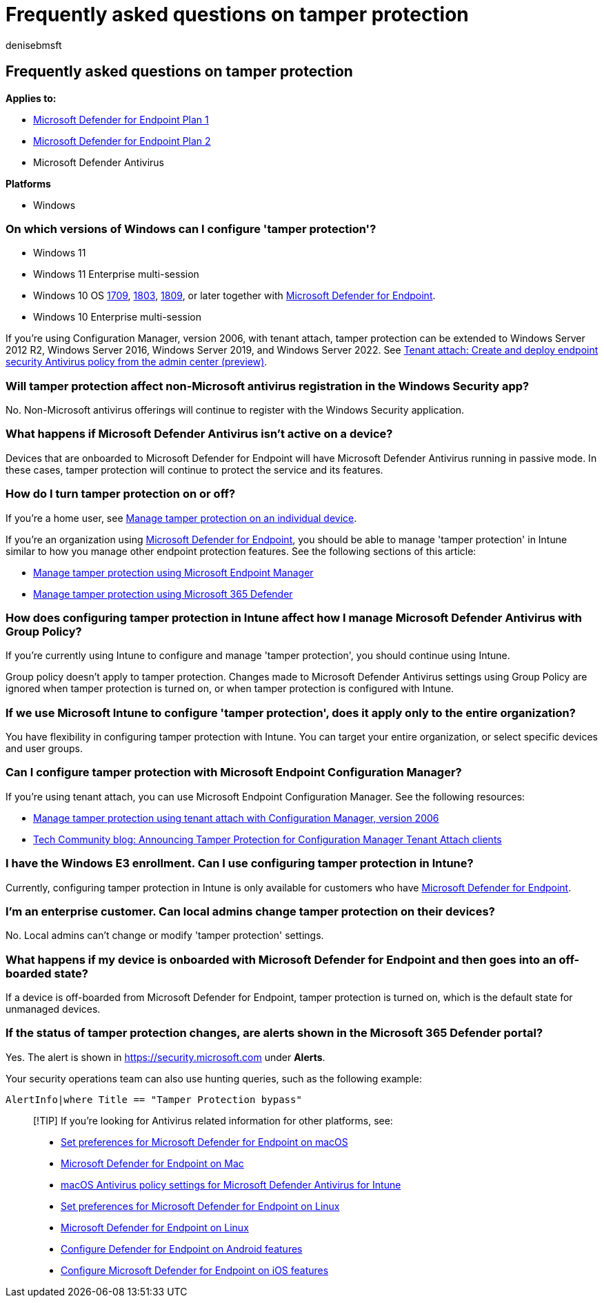= Frequently asked questions on tamper protection
:audience: ITPro
:author: denisebmsft
:description: Frequently asked questions on configuring tamper protection.
:keywords: malware, defender, antivirus, tamper protection
:manager: dansimp
:ms.author: deniseb
:ms.collection: ["M365-security-compliance", "m365initiative-defender-endpoint"]
:ms.custom: ["nextgen", "admindeeplinkDEFENDER"]
:ms.localizationpriority: medium
:ms.mktglfcycl: manage
:ms.pagetype: security
:ms.reviewer: mattcall, pahuijbr, hayhov, oogunrinde
:ms.service: microsoft-365-security
:ms.sitesec: library
:ms.subservice: mde
:ms.topic: article
:search.appverid: met150

== Frequently asked questions on tamper protection

*Applies to:*

* https://go.microsoft.com/fwlink/p/?linkid=2154037[Microsoft Defender for Endpoint Plan 1]
* https://go.microsoft.com/fwlink/p/?linkid=2154037[Microsoft Defender for Endpoint Plan 2]
* Microsoft Defender Antivirus

*Platforms*

* Windows

=== On which versions of Windows can I configure 'tamper protection'?

* Windows 11
* Windows 11 Enterprise multi-session
* Windows 10 OS link:/lifecycle/announcements/revised-end-of-service-windows-10-1709[1709], link:/lifecycle/announcements/windows-server-1803-end-of-servicing[1803], link:/windows/release-health/status-windows-10-1809-and-windows-server-2019[1809], or later together with link:/microsoft-365/security/defender-endpoint[Microsoft Defender for Endpoint].
* Windows 10 Enterprise multi-session

If you're using Configuration Manager, version 2006, with tenant attach, tamper protection can be extended to Windows Server 2012 R2, Windows Server 2016, Windows Server 2019, and Windows Server 2022.
See link:/mem/configmgr/tenant-attach/deploy-antivirus-policy[Tenant attach: Create and deploy endpoint security Antivirus policy from the admin center (preview)].

=== Will tamper protection affect non-Microsoft antivirus registration in the Windows Security app?

No.
Non-Microsoft antivirus offerings will continue to register with the Windows Security application.

=== What happens if Microsoft Defender Antivirus isn't active on a device?

Devices that are onboarded to Microsoft Defender for Endpoint will have Microsoft Defender Antivirus running in passive mode.
In these cases, tamper protection will continue to protect the service and its features.

=== How do I turn tamper protection on or off?

If you're a home user, see xref:manage-tamper-protection-individual-device.adoc[Manage tamper protection on an individual device].

If you're an organization using link:/microsoft-365/security/defender-endpoint[Microsoft Defender for Endpoint], you should be able to manage 'tamper protection' in Intune similar to how you manage other endpoint protection features.
See the following sections of this article:

* xref:manage-tamper-protection-microsoft-endpoint-manager.adoc[Manage tamper protection using Microsoft Endpoint Manager]
* xref:manage-tamper-protection-microsoft-365-defender.adoc[Manage tamper protection using Microsoft 365 Defender]

=== How does configuring tamper protection in Intune affect how I manage Microsoft Defender Antivirus with Group Policy?

If you're currently using Intune to configure and manage 'tamper protection', you should continue using Intune.

Group policy doesn't apply to tamper protection.
Changes made to Microsoft Defender Antivirus settings using Group Policy are ignored when tamper protection is turned on, or when tamper protection is configured with Intune.

=== If we use Microsoft Intune to configure 'tamper protection', does it apply only to the entire organization?

You have flexibility in configuring tamper protection with Intune.
You can target your entire organization, or select specific devices and user groups.

=== Can I configure tamper protection with Microsoft Endpoint Configuration Manager?

If you're using tenant attach, you can use Microsoft Endpoint Configuration Manager.
See the following resources:

* xref:manage-tamper-protection-configuration-manager.adoc[Manage tamper protection using tenant attach with Configuration Manager, version 2006]
* https://techcommunity.microsoft.com/t5/microsoft-endpoint-manager-blog/announcing-tamper-protection-for-configuration-manager-tenant/ba-p/1700246#.X3QLR5Ziqq8.linkedin[Tech Community blog: Announcing Tamper Protection for Configuration Manager Tenant Attach clients]

=== I have the Windows E3 enrollment. Can I use configuring tamper protection in Intune?

Currently, configuring tamper protection in Intune is only available for customers who have link:/microsoft-365/security/defender-endpoint[Microsoft Defender for Endpoint].

=== I'm an enterprise customer. Can local admins change tamper protection on their devices?

No.
Local admins can't change or modify 'tamper protection' settings.

=== What happens if my device is onboarded with Microsoft Defender for Endpoint and then goes into an off-boarded state?

If a device is off-boarded from Microsoft Defender for Endpoint, tamper protection is turned on, which is the default state for unmanaged devices.

=== If the status of tamper protection changes, are alerts shown in the Microsoft 365 Defender portal?

Yes.
The alert is shown in https://security.microsoft.com under *Alerts*.

Your security operations team can also use hunting queries, such as the following example:

`AlertInfo|where Title == "Tamper Protection bypass"`

____
[!TIP] If you're looking for Antivirus related information for other platforms, see:

* xref:mac-preferences.adoc[Set preferences for Microsoft Defender for Endpoint on macOS]
* xref:microsoft-defender-endpoint-mac.adoc[Microsoft Defender for Endpoint on Mac]
* link:/mem/intune/protect/antivirus-microsoft-defender-settings-macos[macOS Antivirus policy settings for Microsoft Defender Antivirus for Intune]
* xref:linux-preferences.adoc[Set preferences for Microsoft Defender for Endpoint on Linux]
* xref:microsoft-defender-endpoint-linux.adoc[Microsoft Defender for Endpoint on Linux]
* xref:android-configure.adoc[Configure Defender for Endpoint on Android features]
* xref:ios-configure-features.adoc[Configure Microsoft Defender for Endpoint on iOS features]
____
